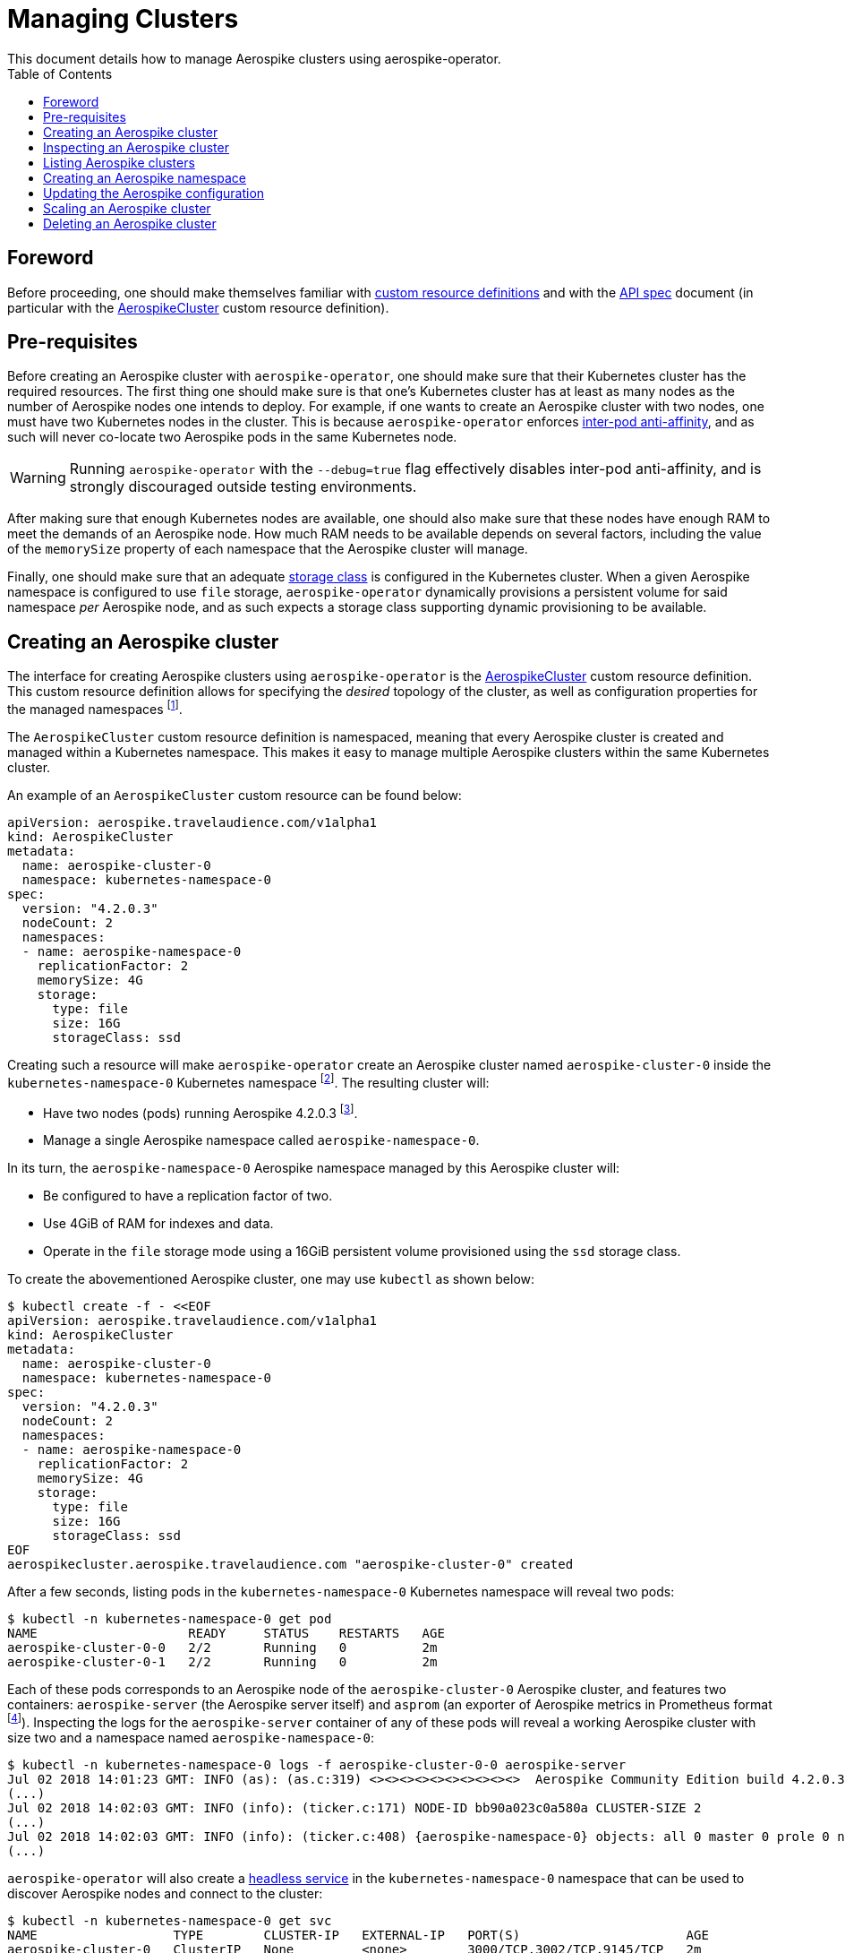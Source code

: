 = Managing Clusters
This document details how to manage Aerospike clusters using aerospike-operator.
:icons: font
:toc:

== Foreword

Before proceeding, one should make themselves familiar with
https://kubernetes.io/docs/tasks/access-kubernetes-api/extend-api-custom-resource-definitions/[custom resource definitions]
and with the <<../design/api-spec.adoc#toc,API spec>> document (in particular
with the <<../design/api-spec.adoc#aerospikecluster,AerospikeCluster>> custom
resource definition).

== Pre-requisites

Before creating an Aerospike cluster with `aerospike-operator`, one should make
sure that their Kubernetes cluster has the required resources. The first thing
one should make sure is that one's Kubernetes cluster has at least as many nodes
as the number of Aerospike nodes one intends to deploy. For example, if one
wants to create an Aerospike cluster with two nodes, one must have two
Kubernetes nodes in the cluster. This is because `aerospike-operator` enforces
https://kubernetes.io/docs/concepts/configuration/assign-pod-node/#inter-pod-affinity-and-anti-affinity-beta-feature[inter-pod
anti-affinity], and as such will never co-locate two Aerospike pods in the same
Kubernetes node.

WARNING: Running `aerospike-operator` with the `--debug=true` flag effectively
disables inter-pod anti-affinity, and is strongly discouraged outside testing
environments.

After making sure that enough Kubernetes nodes are available, one should also
make sure that these nodes have enough RAM to meet the demands of an Aerospike
node. How much RAM needs to be available depends on several factors, including
the value of the `memorySize` property of each namespace that the Aerospike
cluster will manage.

Finally, one should make sure that an adequate
https://kubernetes.io/docs/concepts/storage/storage-classes/[storage class] is
configured in the Kubernetes cluster. When a given Aerospike namespace is
configured to use `file` storage, `aerospike-operator` dynamically provisions a
persistent volume for said namespace _per_ Aerospike node, and as such expects a
storage class supporting dynamic provisioning to be available.

== Creating an Aerospike cluster

The interface for creating Aerospike clusters using `aerospike-operator` is the
<<../design/api-spec.adoc#aerospikecluster,AerospikeCluster>> custom resource
definition. This custom resource definition allows for specifying the _desired_
topology of the cluster, as well as configuration properties for the managed
namespaces
footnote:[An Aerospike cluster managed by `aerospike-operator` must have at least one and at most two namespaces configured.].

The `AerospikeCluster` custom resource definition is namespaced, meaning
that every Aerospike cluster is created and managed within a Kubernetes
namespace. This makes it easy to manage multiple Aerospike clusters within the
same Kubernetes cluster.

An example of an `AerospikeCluster` custom resource can be found below:

[[aerospike-cluster-0-example]]
[source,yaml]
----
apiVersion: aerospike.travelaudience.com/v1alpha1
kind: AerospikeCluster
metadata:
  name: aerospike-cluster-0
  namespace: kubernetes-namespace-0
spec:
  version: "4.2.0.3"
  nodeCount: 2
  namespaces:
  - name: aerospike-namespace-0
    replicationFactor: 2
    memorySize: 4G
    storage:
      type: file
      size: 16G
      storageClass: ssd
----

Creating such a resource will make `aerospike-operator` create an Aerospike
cluster named `aerospike-cluster-0` inside the `kubernetes-namespace-0`
Kubernetes
namespace footnote:[The Kubernetes namespace, if different from `default`, must
be created _before_ creating the `AerospikeCluster` resource.].
The resulting cluster will:

* Have two nodes (pods) running Aerospike 4.2.0.3
  footnote:[Pods created by `aerospike-operator` are based on the official `aerospike/aerospike-server:<tag>` image].
* Manage a single Aerospike namespace called `aerospike-namespace-0`.

In its turn, the `aerospike-namespace-0` Aerospike namespace managed by this
Aerospike cluster will:

* Be configured to have a replication factor of two.
* Use 4GiB of RAM for indexes and data.
* Operate in the `file` storage mode using a 16GiB persistent volume provisioned
  using the `ssd` storage class.

To create the abovementioned Aerospike cluster, one may use `kubectl` as shown
below:

[source,bash]
----
$ kubectl create -f - <<EOF
apiVersion: aerospike.travelaudience.com/v1alpha1
kind: AerospikeCluster
metadata:
  name: aerospike-cluster-0
  namespace: kubernetes-namespace-0
spec:
  version: "4.2.0.3"
  nodeCount: 2
  namespaces:
  - name: aerospike-namespace-0
    replicationFactor: 2
    memorySize: 4G
    storage:
      type: file
      size: 16G
      storageClass: ssd
EOF
aerospikecluster.aerospike.travelaudience.com "aerospike-cluster-0" created
----

After a few seconds, listing pods in the `kubernetes-namespace-0` Kubernetes
namespace will reveal two pods:

[source,bash]
----
$ kubectl -n kubernetes-namespace-0 get pod
NAME                    READY     STATUS    RESTARTS   AGE
aerospike-cluster-0-0   2/2       Running   0          2m
aerospike-cluster-0-1   2/2       Running   0          2m
----

Each of these pods corresponds to an Aerospike node of the `aerospike-cluster-0`
Aerospike cluster, and features two containers: `aerospike-server` (the
Aerospike server itself) and `asprom` (an exporter of Aerospike metrics in
Prometheus format
footnote:[https://github.com/alicebob/asprom.]). Inspecting the logs for the
`aerospike-server` container of any of these pods will reveal a working Aerospike
cluster with size two and a namespace named `aerospike-namespace-0`:

[source,bash]
----
$ kubectl -n kubernetes-namespace-0 logs -f aerospike-cluster-0-0 aerospike-server
Jul 02 2018 14:01:23 GMT: INFO (as): (as.c:319) <><><><><><><><><><>  Aerospike Community Edition build 4.2.0.3  <><><><><><><><><><>
(...)
Jul 02 2018 14:02:03 GMT: INFO (info): (ticker.c:171) NODE-ID bb90a023c0a580a CLUSTER-SIZE 2
(...)
Jul 02 2018 14:02:03 GMT: INFO (info): (ticker.c:408) {aerospike-namespace-0} objects: all 0 master 0 prole 0 non-replica 0
(...)
---- 

`aerospike-operator` will also create a
https://kubernetes.io/docs/concepts/services-networking/service/#headless-services[headless service]
in the `kubernetes-namespace-0` namespace that can be used to discover Aerospike
nodes and connect to the cluster:

[source,bash]
----
$ kubectl -n kubernetes-namespace-0 get svc
NAME                  TYPE        CLUSTER-IP   EXTERNAL-IP   PORT(S)                      AGE
aerospike-cluster-0   ClusterIP   None         <none>        3000/TCP,3002/TCP,9145/TCP   2m
----

At this point, pointing an Aerospike client at
`aerospike-cluster-0.kubernetes-namespace-0.svc.cluster.local` will yield an
output similar to the following, indicating a successful connection:

[source,bash]
----
$ kubectl run --rm -i -t --restart Never \
    --image aerospike/aerospike-tools:3.15.3.10 \
    aerospike-tools \
    -- \
    asinfo -h aerospike-cluster-0.kubernetes-namespace-0.svc.cluster.local
1 :  node
     BB907003C0A580A
2 :  statistics
     cluster_size=2;(...)
(...)
----

== Inspecting an Aerospike cluster

As `aerospike-operator` works towards bringing the current state of an Aerospike
cluster in line with the desired state, it will output useful information about
the operations it performs against said cluster. This information is stored in
the form of
https://kubernetes.io/docs/tasks/debug-application-cluster/debug-application-introspection/[Kubernetes events]
associated with the target `AerospikeCluster` resource. To access the events
associated with a specific `AerospikeCluster` resource, one can use `kubectl` as
shown below:

[source,bash]
----
$ kubectl -n kubernetes-namespace-0 describe aerospikecluster aerospike-cluster-0
Name:         aerospike-cluster-0
Namespace:    kubernetes-namespace-0
(...)
Events:
  Type    Reason       Age   From              Message
  ----    ------       ----  ----              -------
  Normal  NodeStarted  2m    aerospikecluster  aerospike started on pod kubernetes-namespace-0/aerospike-cluster-0-0
  Normal  NodeStarted  2m    aerospikecluster  aerospike started on pod kubernetes-namespace-0/aerospike-cluster-0-1
----

== Listing Aerospike clusters

To list all Aerospike clusters in a given Kubernetes namespace, one may use
`kubectl` as shown below:

[source,bash]
----
$ kubectl -n kubernetes-namespace-0 get aerospikeclusters
NAME                  AGE
aerospike-cluster-0   8m
----

One may also use the `asc` shorthand instead of `aerospikeclusters`, for
brevity:

[source,bash]
----
$ kubectl -n kubernetes-namespace-0 get asc
NAME                  AGE
aerospike-cluster-0   8m
----

To list all Aerospike clusters in the current Kubernetes cluster (i.e. across
all Kubernetes namespaces), one may run

[source,bash]
----
$ kubectl get asc --all-namespaces
NAMESPACE                NAME                  AGE
kubernetes-namespace-0   aerospike-cluster-0   8m
kubernetes-namespace-1   aerospike-cluster-1   4m
----

[[creating-an-aerospike-namespace]]
== Creating an Aerospike namespace

The interface for creating an Aerospike namespace in an Aerospike cluster
managed by `aerospike-operator` is also the
<<../design/api-spec.adoc#aerospikecluster,AerospikeCluster>> custom resource
definition. To create a second Aerospike namespace on an existing Aerospike
cluster, one should edit the corresponding `AerospikeCluster` custom resource
and add an item under `.spec.namespaces`:

[source,yaml]
----
apiVersion: aerospike.travelaudience.com/v1alpha1
kind: AerospikeCluster
metadata:
  name: aerospike-cluster-0
  namespace: kubernetes-namespace-0
spec:
  version: "4.2.0.3"
  nodeCount: 2
  namespaces:
  - name: aerospike-namespace-0
    replicationFactor: 2
    memorySize: 4G
    storage:
      type: file
      size: 16G
      storageClass: ssd
  # One should describe the new Aerospike namespace here.
  - name: aerospike-namespace-1
    replicationFactor: 2
    memorySize: 8G
    storage:
      type: file
      size: 32G
      storageClass: ssd
----

Editing the `aerospike-cluster-0` Aerospike cluster as described will cause
`aerospike-operator` to provision a new 32GiB volume per Aerospike node to
accomodate the data for the new Aerospike namespace:

[source,bash]
----
$ kubectl -n kubernetes-namespace-0 edit asc aerospike-cluster-0
(...)
aerospikecluster.aerospike.travelaudience.com "aerospike-cluster-0" edited
----

One can make sure that the
namespace has been correctly initialized by inspecting the logs of a pod in the
Aerospike cluster a few seconds after the operation:

[source,bash]
----
$ kubectl -n kubernetes-namespace-0 logs -f aerospike-cluster-0-0 aerospike-server
(...)
Jul 02 2018 14:05:03 GMT: INFO (info): (ticker.c:408) {aerospike-namespace-0} objects: all 0 master 0 prole 0 non-replica 0
(...)
Jul 02 2018 14:05:03 GMT: INFO (info): (ticker.c:408) {aerospike-namespace-1} objects: all 0 master 0 prole 0 non-replica 0
(...)
----

It should be noted that adding an Aerospike namespace to an existing cluster is
handled by `aerospike-operator` as a configuration update. As such, every remark
in <<configuration-updates>> applies to this scenario.

[[configuration-updates]]
== Updating the Aerospike configuration

In order to ensure a correct and consistent behaviour, `aerospike-operator` must
take full ownership of every Aerospike cluster's configuration file. This means
that the `aerospike.conf` file used to configure Aerospike is generated and
managed by `aerospike-operator`. It **CANNOT** be edited by the user. That being
said, the `AerospikeCluster` custom resource definition exposes some configuration
properties that can be tweaked by the user.

WARNING: The fact that the configuration for an Aerospike cluster is fully
managed by `aerospike-operator` means that it is currently not possible to set
the value of configuration properties such as `high-water-memory-pct` or
`cold-start-empty` to a value of the user's choosing.

Some of the configuration properties exposed by the `AerospikeCluster` custom
resource definition, such as `replicationFactor`, can only be set when creating
the Aerospike cluster. Some other properties, such as `namespaces`, can be
tweaked on a live Aerospike cluster (as described in the example
<<creating-an-aerospike-namespace,above>>).

When a configuration change to a live Aerospike cluster is detected,
`aerospike-operator` will perform a _rolling restart_
footnote:[As described in https://discuss.aerospike.com/t/general-questions-on-rolling-restart/5130.]
on the cluster. This means that pods in the Aerospike cluster will be deleted
and re-created *one by one*. In order to avoid data loss, `aerospike-operator`
waits for all migrations on the a given pod to finish before deleting and
recreating it, and will reuse existing persistent volumes containing namespace
data when creating the new pod.

WARNING: Since every Aerospike node must be cold-started
footnote:[As described in https://www.aerospike.com/docs/operations/manage/aerospike/cold_start.],
applying a configuration update to an Aerospike cluster can take up to several
hours. The actual amount of time depends on factors such as the amount of data
stored by each node and whether the restart causes evictions to occur.
Configuration updates should be carefully planned before being applied.

== Scaling an Aerospike cluster

As load increases or decreases, one may want to scale a given Aerospike cluster
up or down. Scaling an Aerospike cluster is done by editing the associated
`AerospikeCluster` resource in order to update the value of the
`.spec.nodeCount` field. For instance, setting `.spec.nodeCount` to three in the
example <<aerospike-cluster-0-example,above>> will cause `aerospike-operator` to
create a new Aerospike node:

[source,bash]
----
$ kubectl -n kubernetes-namespace-0 edit asc aerospike-cluster-0
(...)
aerospikecluster.aerospike.travelaudience.com "aerospike-cluster-0" edited
$ kubectl -n kubernetes-namespace-0 get pod
NAME                    READY     STATUS    RESTARTS   AGE
aerospike-cluster-0-0   2/2       Running   0          8m
aerospike-cluster-0-1   2/2       Running   0          8m
aerospike-cluster-0-2   2/2       Running   0          2m
----

At this point, inspecting the logs for the new `aerospike-cluster-0-2` pod will
reveal that it has successfully joined the existing cluster:

[source,bash]
----
(...)
Jul 02 2018 14:18:40 GMT: INFO (info): (ticker.c:171) NODE-ID bb908003c0a580a CLUSTER-SIZE 3
Jul 02 2018 14:18:40 GMT: INFO (info): (ticker.c:247)    cluster-clock: skew-ms 0
Jul 02 2018 14:18:40 GMT: INFO (info): (ticker.c:277)    system-memory: free-kbytes 7193812 free-pct 93 heap-kbytes (2217693,2219016,2297856) heap-efficiency-pct 96.5
Jul 02 2018 14:18:40 GMT: INFO (info): (ticker.c:291)    in-progress: tsvc-q 0 info-q 0 nsup-delete-q 0 rw-hash 0 proxy-hash 0 tree-gc-q 0
Jul 02 2018 14:18:40 GMT: INFO (info): (ticker.c:313)    fds: proto (0,7,7) heartbeat (2,3,1) fabric (48,48,0)
Jul 02 2018 14:18:40 GMT: INFO (info): (ticker.c:322)    heartbeat-received: self 0 foreign 801
Jul 02 2018 14:18:40 GMT: INFO (info): (ticker.c:353)    fabric-bytes-per-second: bulk (0,0) ctrl (0,0) meta (0,0) rw (0,0)
(...)
----

In a similar way, setting `.spec.nodeCount` back to two will cause
`aerospike-operator` to delete the `aerospike-cluster-0-2` pod:

[source,bash]
----
$ kubectl -n kubernetes-namespace-0 edit asc aerospike-cluster-0
(...)
aerospikecluster.aerospike.travelaudience.com "aerospike-cluster-0" edited
$ kubectl -n kubernetes-namespace-0 get pod
NAME                    READY     STATUS        RESTARTS   AGE
aerospike-cluster-0-0   2/2       Running       0          10m
aerospike-cluster-0-1   2/2       Running       0          10m
aerospike-cluster-0-2   0/2       Terminating   0          4m
----

WARNING: It is not possible to set `.spec.nodeCount` to a value that is smaller
than the greatest value of replication factor across the cluster's namespaces.
For instance, if a given Aerospike cluster manages two Aerospike namespaces with
replication factors of two and three, it is not possible to scale the cluster
down to less than three Aerospike nodes.

== Deleting an Aerospike cluster

Deleting an Aerospike cluster is done by deleting the associated
`AerospikeCluster` custom resource:

[source,bash]
----
$ kubectl -n kubernetes-namespace-0 delete asc aerospike-cluster-0
----

IMPORTANT: Deleting an `AerospikeCluster` custom resource will cause all nodes
and data in the target Aerospike cluster to be **deleted without notice**. All
data in the target Aerospike cluster will be effectively lost unless a previous
backup exists. **Persistent volumes associated with the Aerospike cluster will
also be deleted**.
